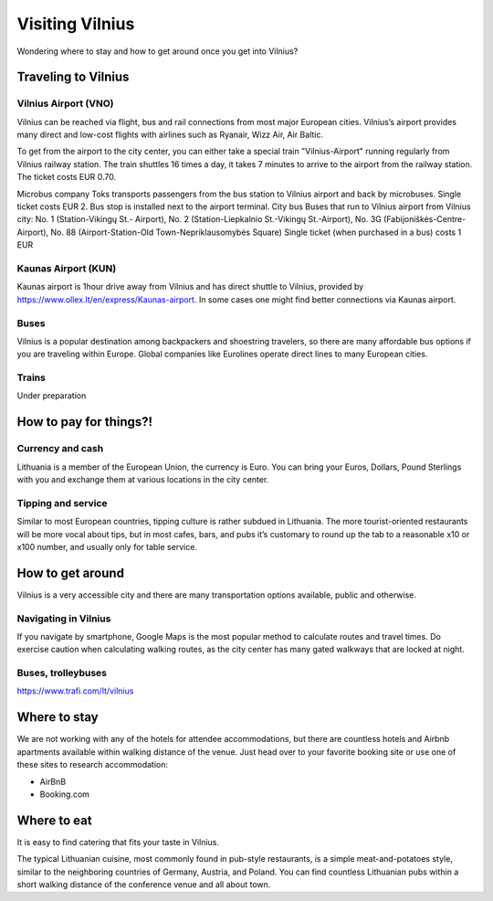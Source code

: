 Visiting Vilnius
================

Wondering where to stay and how to get around once you get into Vilnius?

Traveling to Vilnius
--------------------

Vilnius Airport (VNO)
~~~~~~~~~~~~~~~~~~~~~
Vilnius can be reached via flight, bus and rail connections from most major European cities. 
Vilnius’s airport provides many direct and low-cost flights with airlines such as Ryanair, Wizz Air, Air Baltic. 

To get from the airport to the city center, you can either take a special train "Vilnius-Airport" running regularly from Vilnius railway station. 
The train shuttles 16 times a day, it takes 7 minutes to arrive to the airport from the railway station. The ticket costs EUR 0.70. 

Microbus company Toks transports passengers from the bus station to Vilnius airport and back by microbuses. 
Single ticket costs EUR 2. Bus stop is installed next to the airport terminal.
City bus Buses that run to Vilnius airport from Vilnius city: No. 1 (Station-Vikingų St.- Airport), No. 2 (Station-Liepkalnio St.-Vikingų St.-Airport), No. 3G (Fabijoniškės-Centre-Airport), No. 88 (Airport-Station-Old Town-Nepriklausomybės Square) Single ticket (when purchased in a bus) costs 1 EUR 

Kaunas Airport (KUN)
~~~~~~~~~~~~~~~~~~~~
Kaunas airport is 1hour drive away from Vilnius and has direct shuttle to Vilnius, 
provided by https://www.ollex.lt/en/express/Kaunas-airport. In some cases one might find better connections via Kaunas airport. 

Buses
~~~~~
Vilnius is a popular destination among backpackers and shoestring travelers, 
so there are many affordable bus options if you are traveling within Europe. 
Global companies like Eurolines operate direct lines to many European cities.

Trains
~~~~~~
Under preparation

How to pay for things?!
-----------------------
Currency and cash
~~~~~~~~~~~~~~~~~
Lithuania is a member of the European Union, the currency is Euro. 
You can bring your Euros, Dollars, Pound Sterlings with you and exchange them at various locations in the city center.

Tipping and service
~~~~~~~~~~~~~~~~~~~
Similar to most European countries, tipping culture is rather subdued in Lithuania. 
The more tourist-oriented restaurants will be more vocal about tips, 
but in most cafes, bars, and pubs it’s customary to round up the tab to a reasonable x10 or x100 number, 
and usually only for table service.

How to get around
-----------------
Vilnius is a very accessible city and there are many transportation options available, public and otherwise.

Navigating in Vilnius
~~~~~~~~~~~~~~~~~~~~~
If you navigate by smartphone, Google Maps is the most popular method to calculate routes and travel times. 
Do exercise caution when calculating walking routes, as the city center has many gated walkways that are locked at night.

Buses, trolleybuses
~~~~~~~~~~~~~~~~~~~
https://www.trafi.com/lt/vilnius

Where to stay
-------------

We are not working with any of the hotels for attendee accommodations, but there are countless hotels and Airbnb apartments available within walking distance of the venue. Just head over to your favorite booking site or use one of these sites to research accommodation:

- AirBnB
- Booking.com

Where to eat
------------
It is easy to find catering that fits your taste in Vilnius.

The typical Lithuanian cuisine, most commonly found in pub-style restaurants, 
is a simple meat-and-potatoes style, similar to the neighboring countries of Germany, Austria, and Poland. 
You can find countless Lithuanian pubs within a short walking distance of the conference venue and all about town.
